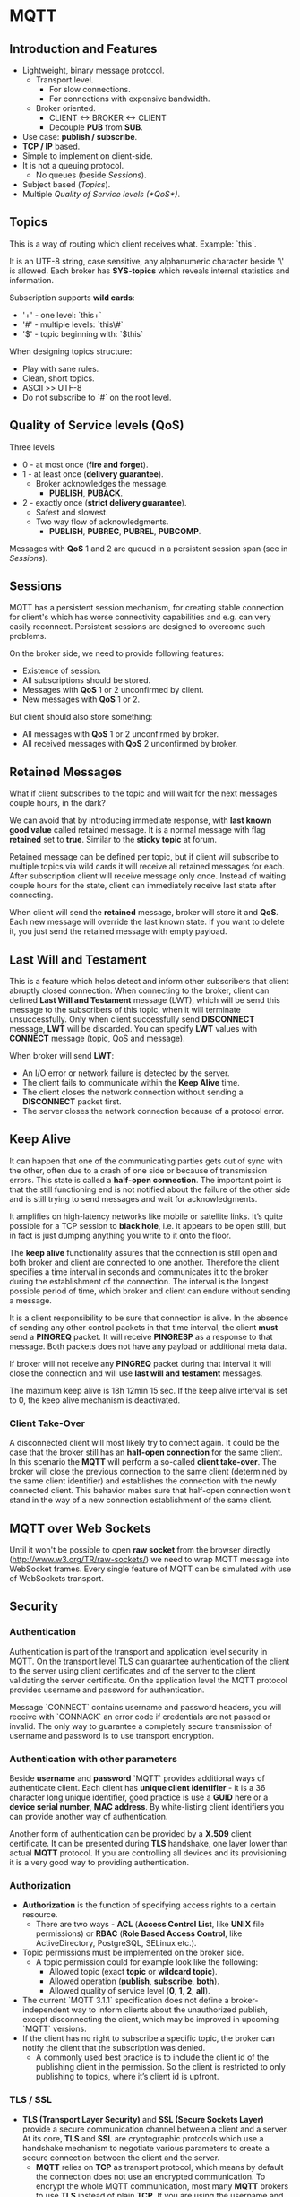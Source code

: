 * MQTT

** Introduction and Features

- Lightweight, binary message protocol.
  - Transport level.
    - For slow connections.
    - For connections with expensive bandwidth.
  - Broker oriented.
    - CLIENT <-> BROKER <-> CLIENT
    - Decouple *PUB* from *SUB*.
- Use case: *publish / subscribe*.
- *TCP / IP* based.
- Simple to implement on client-side.
- It is not a queuing protocol.
  - No queues (beside [[Sessions]]).
- Subject based ([[Topics]]).
- Multiple [[Quality of Service levels (*QoS*)]].

** Topics

This is a way of routing which client receives what.
Example: `this\is\topic\a`.

It is an UTF-8 string, case sensitive, any alphanumeric character
beside '\' is allowed. Each broker has *SYS-topics* which reveals
internal statistics and information.

Subscription supports *wild cards*:

- '+' - one level: `this\is\topic+`
- '#' - multiple levels: `this\#`
- '$' - topic beginning with: `$this`

When designing topics structure:

- Play with sane rules.
- Clean, short topics.
- ASCII >> UTF-8
- Do not subscribe to `#` on the root level.

** Quality of Service levels (*QoS*)

Three levels

- 0 - at most once (*fire and forget*).
- 1 - at least once (*delivery guarantee*).
  - Broker acknowledges the message.
    - *PUBLISH*, *PUBACK*.
- 2 - exactly once (*strict delivery guarantee*).
  - Safest and slowest.
  - Two way flow of acknowledgments.
    - *PUBLISH*, *PUBREC*, *PUBREL*, *PUBCOMP*.

Messages with *QoS* 1 and 2 are queued in a persistent session span
(see in [[Sessions]]).

** Sessions

MQTT has a persistent session mechanism, for creating stable
connection for client's which has worse connectivity capabilities and
e.g. can very easily reconnect. Persistent sessions are designed to
overcome such problems.

On the broker side, we need to provide following features:

- Existence of session.
- All subscriptions should be stored.
- Messages with *QoS* 1 or 2 unconfirmed by client.
- New messages with *QoS* 1 or 2.

But client should also store something:

- All messages with *QoS* 1 or 2 unconfirmed by broker.
- All received messages with *QoS* 2 unconfirmed by broker.

** Retained Messages

What if client subscribes to the topic and will wait for the next
messages couple hours, in the dark?

We can avoid that by introducing immediate response, with *last known
good value* called retained message. It is a normal message with flag
*retained* set to *true*. Similar to the *sticky topic* at forum.

Retained message can be defined per topic, but if client will
subscribe to multiple topics via wild cards it will receive all
retained messages for each. After subscription client will receive
message only once. Instead of waiting couple hours for the state,
client can immediately receive last state after connecting.

When client will send the *retained* message, broker will store it and
*QoS*. Each new message will override the last known state. If you
want to delete it, you just send the retained message with empty
payload.
** Last Will and Testament

This is a feature which helps detect and inform other subscribers that
client abruptly closed connection. When connecting to the broker,
client can defined *Last Will and Testament* message (LWT), which will
be send this message to the subscribers of this topic, when it will
terminate unsuccessfully. Only when client successfully send
*DISCONNECT* message, *LWT* will be discarded. You can specify *LWT*
values with *CONNECT* message (topic, QoS and message).

When broker will send *LWT*:

- An I/O error or network failure is detected by the server.
- The client fails to communicate within the *Keep Alive* time.
- The client closes the network connection without sending a
  *DISCONNECT* packet first.
- The server closes the network connection because of a protocol
  error.

** Keep Alive

It can happen that one of the communicating parties gets out of sync
with the other, often due to a crash of one side or because of
transmission errors. This state is called a *half-open
connection*. The important point is that the still functioning end is
not notified about the failure of the other side and is still trying
to send messages and wait for acknowledgments.

It amplifies on high-latency networks like mobile or satellite
links. It’s quite possible for a TCP session to *black hole*, i.e. it
appears to be open still, but in fact is just dumping anything you
write to it onto the floor.

The *keep alive* functionality assures that the connection is still
open and both broker and client are connected to one
another. Therefore the client specifies a time interval in seconds and
communicates it to the broker during the establishment of the
connection. The interval is the longest possible period of time, which
broker and client can endure without sending a message.

It is a client responsibility to be sure that connection is alive. In
the absence of sending any other control packets in that time
interval, the client *must* send a *PINGREQ* packet. It will receive
*PINGRESP* as a response to that message. Both packets does not have
any payload or additional meta data.

If broker will not receive any *PINGREQ* packet during that interval
it will close the connection and will use *last will and testament*
messages.

The maximum keep alive is 18h 12min 15 sec. If the keep alive interval
is set to 0, the keep alive mechanism is deactivated.

*** Client Take-Over

A disconnected client will most likely try to connect again. It could
be the case that the broker still has an *half-open connection* for the
same client. In this scenario the *MQTT* will perform a so-called *client
take-over*. The broker will close the previous connection to the same
client (determined by the same client identifier) and establishes the
connection with the newly connected client. This behavior makes sure
that half-open connection won’t stand in the way of a new connection
establishment of the same client.

** MQTT over Web Sockets

Until it won't be possible to open *raw socket* from the browser
directly (http://www.w3.org/TR/raw-sockets/) we need to wrap MQTT
message into WebSocket frames. Every single feature of MQTT can be
simulated with use of WebSockets transport.

** Security

*** Authentication

Authentication is part of the transport and application level security
in MQTT. On the transport level TLS can guarantee authentication of
the client to the server using client certificates and of the server
to the client validating the server certificate. On the application
level the MQTT protocol provides username and password for
authentication.

Message `CONNECT` contains username and password headers, you will
receive with `CONNACK` an error code if credentials are not passed or
invalid. The only way to guarantee a completely secure transmission of
username and password is to use transport encryption.

*** Authentication with other parameters

Beside *username* and *password* `MQTT` provides additional ways of
authenticate client. Each client has *unique client identifier* - it
is a 36 character long unique identifier, good practice is use a
*GUID* here or a *device serial number*, *MAC address*. By
white-listing client identifiers you can provide another way of
authentication.

Another form of authentication can be provided by a *X.509* client
certificate. It can be presented during *TLS* handshake, one layer
lower than actual *MQTT* protocol. If you are controlling all devices
and its provisioning it is a very good way to providing
authentication.

*** Authorization

- *Authorization* is the function of specifying access rights to a certain resource.
  - There are two ways - *ACL* (*Access Control List*, like *UNIX* file
    permissions) or *RBAC* (*Role Based Access Control*, like ActiveDirectory,
    PostgreSQL, SELinux etc.).
- Topic permissions must be implemented on the broker side.
  - A topic permission could for example look like the following:
    - Allowed topic (exact *topic* or *wildcard topic*).
    - Allowed operation (*publish*, *subscribe*, *both*).
    - Allowed quality of service level (*0*, *1*, *2*, *all*).
- The current `MQTT 3.1.1` specification does not define a broker-independent
  way to inform clients about the unauthorized publish, except disconnecting the
  client, which may be improved in upcoming `MQTT` versions.
- If the client has no right to subscribe a specific topic, the broker can
  notify the client that the subscription was denied.
  - A commonly used best practice is to include the client id of the publishing
    client in the permission. So the client is restricted to only publishing to
    topics, where it’s client id is upfront.

*** TLS / SSL

- *TLS (Transport Layer Security)* and *SSL (Secure Sockets Layer)* provide a
  secure communication channel between a client and a server. At its core, *TLS*
  and *SSL* are cryptographic protocols which use a handshake mechanism to
  negotiate various parameters to create a secure connection between the client
  and the server.
  - *MQTT* relies on *TCP* as transport protocol, which means by default the
    connection does not use an encrypted communication. To encrypt the whole
    MQTT communication, most many *MQTT* brokers to use *TLS* instead of plain
    *TCP*. If you are using the username and password fields of the *MQTT*
    `CONNECT` packet for authentication and authorization mechanisms, you should
    strongly consider using *TLS*.
    - Port `8883` is standardized for a secured *MQTT* connection. The
      standardized name at IANA is *secure-mqtt* and port 8883 is exclusively
      reserved for MQTT over TLS.
- The communication overhead of the *TLS* Handshake can be significant if the
  *MQTT* client connections are expected to be short-lived. While it depends on
  many factors how much bandwidth the *TLS* handshake needs, some measurements
  showed, that establishing a new *TLS* connection can take up to a few kilobytes
  of bandwidth.
  - So if you are using long-living *TCP* connections with *MQTT*, the *TLS*
    overhead, especially the *TLS* Handshake overhead may be negligible.
  - *TLS* session resumption techniques allow to reuse an already negotiated
    *TLS* session after reconnecting to the server, so the client and server
    don’t need to do the full *TLS* handshake again. There are two methods to
    resume a session:
    - *Session ID* - The server stores the secret state together with the
      Session ID. When the client reconnects, it provides the Session ID and the
      session can be resumed.
    - *Session Ticket* - The servers secret state is transmitted to the client
      and is encrypted with a secret key only the server knows. The client sends
      this ticket back to the server when reconnecting. If the server can
      decrypt the contents again, the session is resumed with the state
      contained in the secret ticket.
- If *TLS* is not possible with your devices, you should think about using
  payload encryption for your `PUBLISH` messages and you should at least hash or
  encrypt the password in the `CONNECT` message of your client.
  - It may also be an option to look into *TLS-PSK* cipher suites, since they
    avoid the CPU intensive public key operations.
- If you can afford the overhead in CPU and bandwidth, then a secure
  communication channel is invaluable. If TLS is implemented properly on the
  client and server side, you make sure that no eavesdropper can intercept your
  communication and you get that additional layer of security that is important
  for application-level authentication and authorization.
- Best practices:
  - Always use *TLS* / *SSL* if possible.
  - Use the highest available *TLS* version.
  - Don't use *SSLv3*.
  - Validate *X509* certificate chain.
  - Use certificates from trusted *CAs*.
  - Use other security mechanisms.
  - Use only secure cipher suites.

*** X509 Certificates

- What for are `X509` for the clients?
  - The server is then able to verify the identity of the client and can abort the
    handshake if the verification of the client certificate fails. So essentially
    this allows to authenticate the client before a secure connection is
    established.
  - It allows:
    - Verification of the identity of `MQTT` clients.
    - Authentication of `MQTT` clients at transport level.
    - Lock out invalid `MQTT` clients before `MQTT` *CONNECT* messages are sent.
- There are *hidden costs* of that solution:
  - The `MQTT` client provisioning is more complex with client certificates and a
    certificate revocation mechanism is needed.
    - If you can control all your `MQTT` clients and can provide the certificate
      e.g. as part of your device firmware update process, then using *X509* client
      certificates can be a good option.
    - If the `MQTT` clients are not in your control (e.g. if your `MQTT` client
      is a mobile device you don’t know beforehand), then you may be out of
      luck, since provisioning can be very hard.
  - Also, solid *PKI* infrastructure needs to be deployed upfront, otherwise
    managing thousand of clients certificates will be painful and error prone.
  - Another problem is related with revoked certificates (e.g. because of
    disclosure or blocking just certain devices).
    - One option is to use *Certificate Revocation Lists* (*CRLs*). *CRLs* are
      simply said a list of all invalid certificates. *CRLs* are a good way if
      you have only a few certificates deployed to `MQTT` clients but can be
      big headache if you are dealing with thousands or hundreds of thousands
      of certificates.
    - Another possibility to revoke invalid certificates is *Online Certificate
      Status Protocol* (*OCSP*). *OCSP* uses a service for asking for revocation
      information for specific client certificates. If you plan to use `CUSP`,
      you need an `OCSP` responder, which is essentially a HTTP server which
      responds to revocation-check requests. This has an significant advantage,
      if you have a huge amount of certificates which are revoked, since you
      don’t have to distribute the *CRLs* to the `MQTT` brokers. *OCSP*
      responders can be tricky to setup, though.

*** OAuth 2.0

- *OAuth 2.0* is an authorization framework, that allows a third party to access a
  resource owned by a resource owner without giving unencrypted credentials to
  the third party.

#+header: :exports results
#+BEGIN_SRC plantuml :file images/oauth2.png
  Resource Owner -> Client : Start application
  Client -> Authorization Server : I need an access token
  Authorization Server -> Resource Owner : Please log in
  Resource Owner -> Authorization Server : Login credentials
  Authorization Server -> Client : Access Token
  Client -> Resource Server : Get resource with Access Token
#+END_SRC

- *OAuth 2.0* commonly uses *JSON Web Tokens* (`JWT`), which are `JSON` objects
  with *base64* encoding. A `JWT` contains header, payload and signature.
- *OAuth 2.0* uses two different types of JWTs: Access Tokens and Refresh
  Tokens. 
  - An access token is a rather short-living token, which grants access to a
    certain resource. The expire date is commonly between one hour and one day.
  - A refresh token can not be used to access a resource, but it is needed to
    get a new access token from the server, when the previous one is
    expired. Refresh tokens have rather long expiration dates compared to access
    tokens.
- Four different flows:
  - Authorization Code - designed for trusted clients (web application), where
    the web browser of the user should never see the access token.
  - Implicit - this flow is meant for public clients, where the trust only comes
    from the interaction of the resource owner with the authorization server.
  - Resource Owner Credentials - the resource owner enters his credentials
    directly into the client application and then the client requests an access
    token and a refresh token from the authorization server.
  - Client Credentials - the client has to authenticate with username password
    or any other method and receives an access token as response.
- *OAuth 2.0* specification clearly states: "This specification is designed for
  use with HTTP. The use of OAuth over any protocol other than HTTP is out of
  scope".
  - Also only the Client Credential flow makes sense without human interaction
    which is common in constrained environment e.g. *IoT*.
    - In this case client must hold the credentials, so it means that everything
      is dependent on the use case and environment - how you are provisioning
      clients, into which devices user has access, how we can store the keys.

#+header: :exports results
#+BEGIN_SRC plantuml :file images/oauth2_with_mqtt.png
  MQTT Client -> Authorization Server : Credentials or Auth information
  Authorization Server -> MQTT Client : Access Token
  MQTT Client -> MQTT Broker : CONNECT(Access Token)
#+END_SRC

- When the broker gets the token it can do different types of validations:
  - Check the validity of the signature from the token.
  - Check if the expiration date of the token has already passed.
  - Check on the authorization server if the token was revoked.
- Additionally when publishing or subscribing, the broker needs to authorize the
  client. This can be done in two different ways:
  - The token has the authorization for the client included in the scope claim.
  - The broker has a third party source, for example a database or `LDAP` to look
    up the authorizations for the client.

*** Payload Encryption

- `MQTT` payload encryption is the encryption of application specific data
  (typically the `MQTT` `PUBLISH` packet payload or the `CONNECT LWT` payload)
  on the application level. This approach allows *end-to-end* encryption for
  application data even for untrusted environments. While the message *metadata*
  like the `MQTT` topic stays intact, the payload of the message gets
  encrypted. This type of encryption is not defined in the `MQTT` specification
  and is completely application specific.
  - `MQTT` payloads are always binary, it’s not needed to encode the encrypted
    message to an textual representation, like `base64`.
  - `MQTT` `PUBLISH` metadata stays intact and only the payload of the message
    is encrypted.
  - This ensures, that there is no custom mechanism needed on the broker side
    for *decrypting* the data in order to route the `MQTT` message to the
    subscribers.
- Encryption scenarions:
  - *End-to-End (E2E) encryption*
    - This kind of encryption is broker implementation independent and can be
      applied to any topic by any `MQTT` client
  - *Client-to-Broker*
    - The payload of the message is encrypted in the communication between one
      client and the broker.
- Encryption mechanisms:
  - *Asymmetric encryption (public / private key encryption)*
    - For `MQTT` payload encryption, this approach is perfect if you only have a
      few trusted subscribers (which have access to the private key) and there
      are many publishers (which are possibly untrusted). The public key is not
      a secret and everyone is allowed to encrypt messages with that key. The
      important thing is, that only trusted clients can decrypt the message
      again.
      - When using this approach, it is a best practice that each MQTT topic
        gets its own public / private key pair.
  - *Symmetric encryption*
    - Can be used in the trusted environments, it is recommended to use password
      per topic, in order to narrow down scope when the password is lost.
- Both mechanisms - *TLS* and *Payload Encryption* can be used in
  conjunction. Moreover it is recommended to use encryption if you can't use
  *TLS* on the network layer.
  - Remember that it can be expensive on constrained devices, also secure
    provisioning of MQTT clients needs to be implemented and that encryption
    without *TLS* it is vulnerable on *MITM* and *replay attacks*.

*** Data Integrity

- Using data integrity verification mechanisms is very important in the
  untrusted environment, especially without *TLS/SSL*, because in such place you
  do not have 100% knowledge if someone does not tamper your payload.
  - In the `MQTT` packets *PUBLISH* can contain a calculated stamp associated
    with any field (except *Message ID* and *Quality of Service*), especially
    with payload.
  - Usually such stamp is placed at the beginning of the value. Client or broker
    after receiving such message can recalculate the stamp and verify if message
    was or wasn't tampered by a third parties.
  - Supported algorithms:
    - *Checksum* / Hash Algorithms (e.g. *MD5*, *CRC*, *SHA1* etc.) - provides
      only data integrity verification. If you are using *TLS* it is sufficient.
    - *MAC* (e.g. *HMAC*, *CBC-MAC* etc.) - symmetric but provides data
      integrity verification and authentication.
    - *Digital Signatures* - asymmetric, so it is safe (only the owner of the
      private key can create such stamp). It provides data integrity validation
      and authentication as well.
- If you have *TLS* deployed, described methods won't add much more security. If
  not, and you are dealing with unsafe environment (hard to provision with
  proper PKI keys) or constrained devices (low computing power) you should at
  least use a *MAC*-like verification (e.g. *HMAC*).
